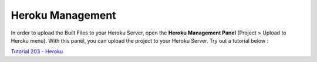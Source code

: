 .. _Tutorial 203 - Heroku : http://tutorial.iueditor.org/en/tuto02-magazine-part3(en).html

Heroku Management
==========================


.. image:: resource/iu_manual_advanced_heroku.png

In order to upload the Built Files to your Heroku Server, open the **Heroku Management Panel** (Project > Upload to Heroku menu). 
With this panel, you can upload the project to your Heroku Server. Try out a tutorial below :

`Tutorial 203 - Heroku`_



